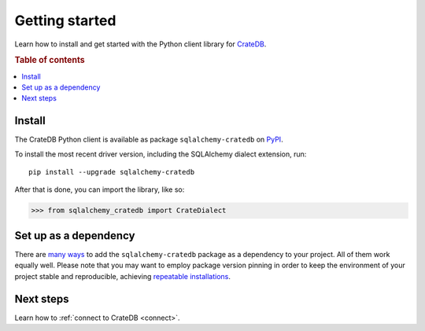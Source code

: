 .. _getting-started:

===============
Getting started
===============

Learn how to install and get started with the Python client library for
`CrateDB`_.

.. rubric:: Table of contents

.. contents::
   :local:

Install
=======

.. highlight:: sh

The CrateDB Python client is available as package ``sqlalchemy-cratedb`` on `PyPI`_.

To install the most recent driver version, including the SQLAlchemy dialect
extension, run::

    pip install --upgrade sqlalchemy-cratedb

After that is done, you can import the library, like so:

.. code-block:: python

    >>> from sqlalchemy_cratedb import CrateDialect

Set up as a dependency
======================

There are `many ways`_ to add the ``sqlalchemy-cratedb`` package as a dependency to your
project. All of them work equally well. Please note that you may want to employ
package version pinning in order to keep the environment of your project stable
and reproducible, achieving `repeatable installations`_.


Next steps
==========

Learn how to :ref:`connect to CrateDB <connect>`.


.. _sqlalchemy-cratedb: https://pypi.org/project/sqlalchemy-cratedb/
.. _CrateDB: https://crate.io/products/cratedb/
.. _many ways: https://packaging.python.org/key_projects/
.. _PyPI: https://pypi.org/
.. _repeatable installations: https://pip.pypa.io/en/latest/topics/repeatable-installs/

